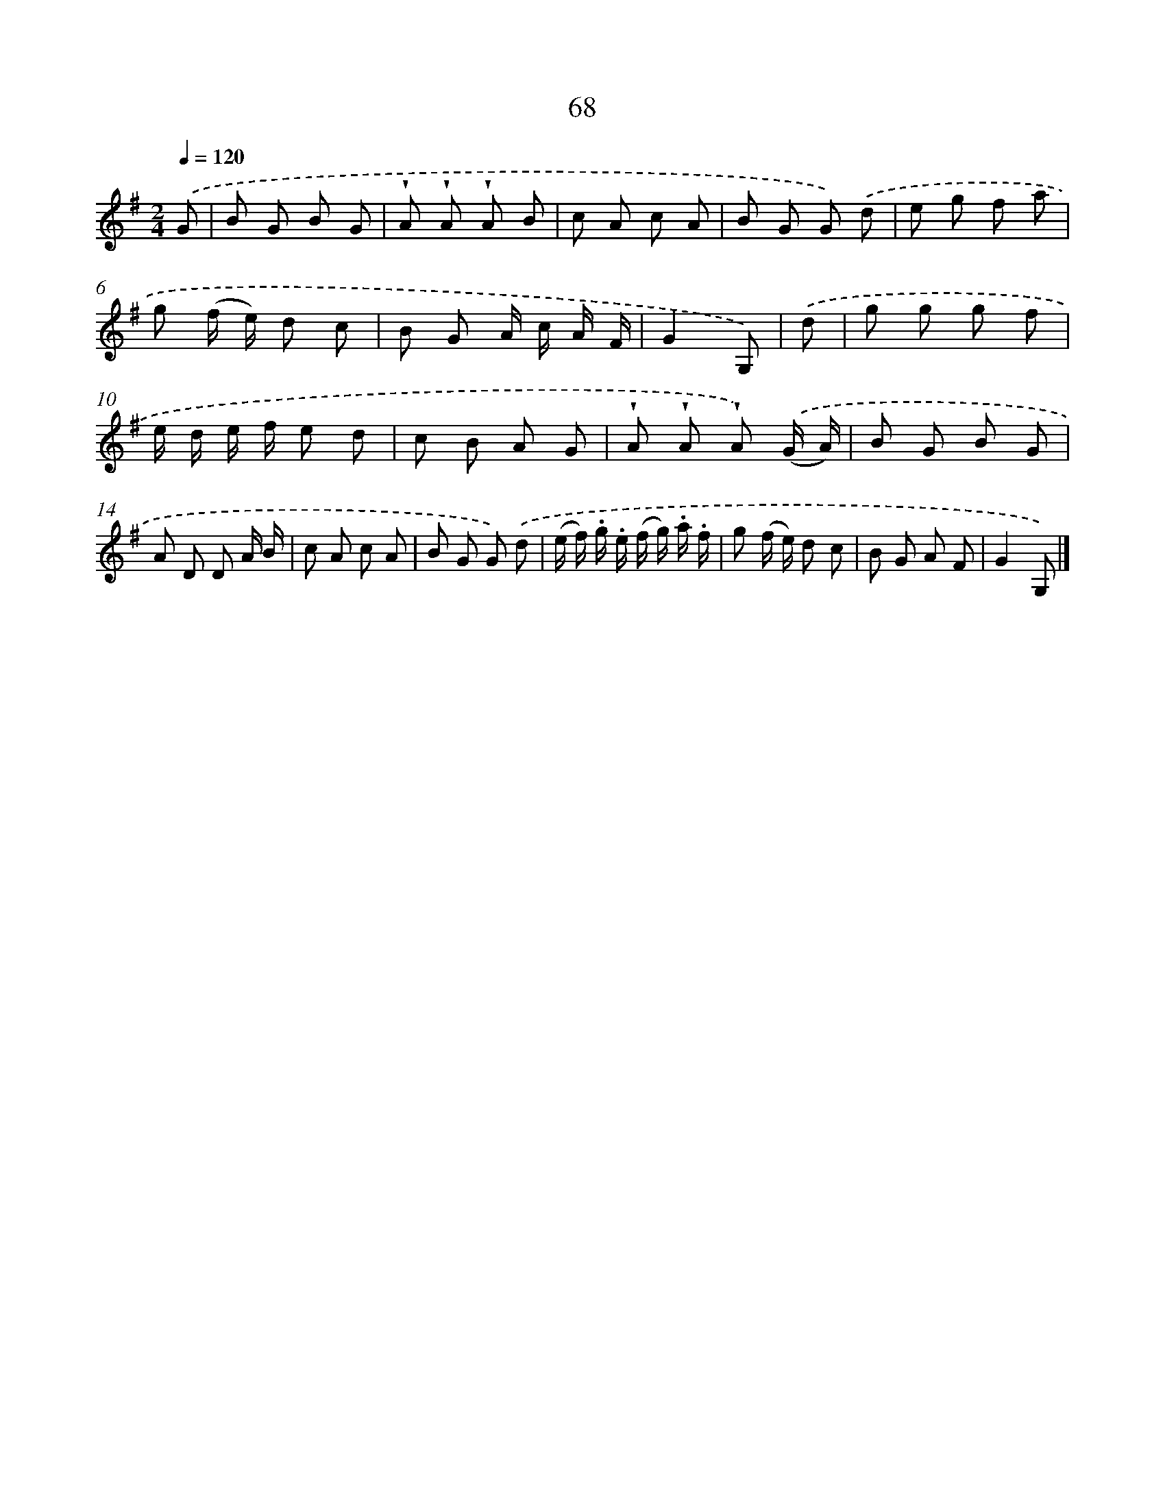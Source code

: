 X: 5764
T: 68
%%abc-version 2.0
%%abcx-abcm2ps-target-version 5.9.1 (29 Sep 2008)
%%abc-creator hum2abc beta
%%abcx-conversion-date 2018/11/01 14:36:21
%%humdrum-veritas 3166777579
%%humdrum-veritas-data 616586011
%%continueall 1
%%barnumbers 0
L: 1/8
M: 2/4
Q: 1/4=120
K: G clef=treble
.('G [I:setbarnb 1]|
B G B G |
!wedge!A !wedge!A !wedge!A B |
c A c A |
B G G) .('d |
e g f a |
g (f/ e/) d c |
B G A/ c/ A/ F/ |
G2G,) |
.('d [I:setbarnb 9]|
g g g f |
e/ d/ e/ f/ e d |
c B A G |
!wedge!A !wedge!A !wedge!A) .('(G/ A/) |
B G B G |
A D D A/ B/ |
c A c A |
B G G) .('d |
(e/ f/) .g/ .e/ (f/ g/) .a/ .f/ |
g (f/ e/) d c |
B G A F |
G2G,) |]
